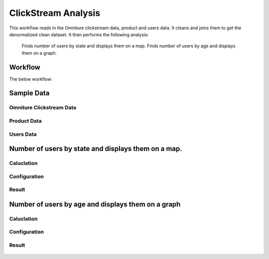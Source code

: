 
ClickStream Analysis
=====================

This workflow reads in the Omniture clickstream data, product and users data.
It cleans and joins them to get the denormalized clean dataset.
It then performs the following analysis:
   Finds number of users by state and displays them on a map.
   Finds number of users by age and displays them on a graph.
   
Workflow
-------

The below workflow:

.. figure:: ../../_assets/tutorials/analytics/clickstream-analysis/1.png
   :alt: ClickStream Analysis
   :width: 90%
   
Sample Data
---------------------

Omniture Clickstream Data
^^^^^^^^^^^^^^^^^^^^^^^^

.. figure:: ../../_assets/tutorials/analytics/clickstream-analysis/2.png
   :alt: ClickStream Analysis
   :width: 80%
   
Product Data
^^^^^^^^^^^^^^^^^^^^^^^^

.. figure:: ../../_assets/tutorials/analytics/clickstream-analysis/2a.png
   :alt: ClickStream Analysis
   :width: 80%
   
Users Data
^^^^^^^^^^^^^^^^^^^^^^^^

.. figure:: ../../_assets/tutorials/analytics/clickstream-analysis/2b.png
   :alt: ClickStream Analysis
   :width: 80%
 
 
Number of users by state and displays them on a map.
---------------------------------------------------
Caluclation 
^^^^^^^^^^^^^
.. figure:: ../../_assets/tutorials/analytics/clickstream-analysis/3a.png
   :alt: ClickStream Analysis
   :width: 80%
   
   
Configuration 
^^^^^^^^^^^^^
.. figure:: ../../_assets/tutorials/analytics/clickstream-analysis/3a.png
   :alt: ClickStream Analysis
   :width: 80%
   
Result
^^^^^^^

.. figure:: ../../_assets/tutorials/analytics/clickstream-analysis/3b.png
   :alt: ClickStream Analysis
   :width: 80%


Number of users by age and displays them on a graph
---------------------------------------------------

Caluclation 
^^^^^^^^^^^^^
.. figure:: ../../_assets/tutorials/analytics/clickstream-analysis/4.png
   :alt: ClickStream Analysis
   :width: 80%
   
   
Configuration
^^^^^^^^^^^^^
.. figure:: ../../_assets/tutorials/analytics/clickstream-analysis/4a.png
   :alt: ClickStream Analysis
   :width: 80%
   
Result
^^^^^^^

.. figure:: ../../_assets/tutorials/analytics/clickstream-analysis/4b.png
   :alt: ClickStream Analysis
   :width: 80%
   
